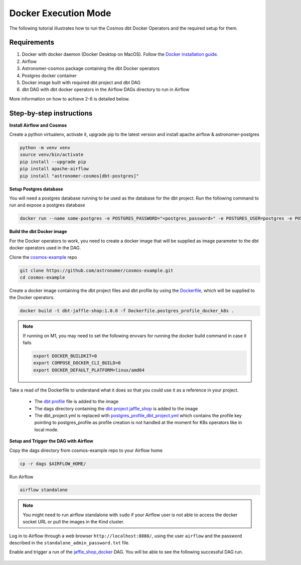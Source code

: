 .. _docker:

Docker Execution Mode
========================================

The following tutorial illustrates how to run the Cosmos dbt Docker Operators and the required setup for them.

Requirements
++++++++++++

1. Docker with docker daemon (Docker Desktop on MacOS). Follow the `Docker installation guide <https://docs.docker.com/engine/install/>`_.
2. Airflow
3. Astronomer-cosmos package containing the dbt Docker operators
4. Postgres docker container
5. Docker image built with required dbt project and dbt DAG
6. dbt DAG with dbt docker operators in the Airflow DAGs directory to run in Airflow

More information on how to achieve 2-6 is detailed below.

Step-by-step instructions
+++++++++++++++++++++++++

**Install Airflow and Cosmos**

Create a python virtualenv, activate it, upgrade pip to the latest version and install apache airflow & astronomer-postgres

.. code-block:: bash

    python -m venv venv
    source venv/bin/activate
    pip install --upgrade pip
    pip install apache-airflow
    pip install "astronomer-cosmos[dbt-postgres]"

**Setup Postgres database**

You will need a postgres database running to be used as the database for the dbt project. Run the following command to run and expose a postgres database

.. code-block:: bash

    docker run --name some-postgres -e POSTGRES_PASSWORD="<postgres_password>" -e POSTGRES_USER=postgres -e POSTGRES_DB=postgres -p5432:5432 -d postgres

**Build the dbt Docker image**

For the Docker operators to work, you need to create a docker image that will be supplied as image parameter to the dbt docker operators used in the DAG.

Clone the `cosmos-example <https://github.com/astronomer/cosmos-example.git>`_ repo

.. code-block:: bash

    git clone https://github.com/astronomer/cosmos-example.git
    cd cosmos-example

Create a docker image containing the dbt project files and dbt profile by using the `Dockerfile <https://github.com/astronomer/cosmos-example/blob/main/Dockerfile.postgres_profile_docker_k8s>`_, which will be supplied to the Docker operators.

.. code-block:: bash

    docker build -t dbt-jaffle-shop:1.0.0 -f Dockerfile.postgres_profile_docker_k8s .

.. note::

    If running on M1, you may need to set the following envvars for running the docker build command in case it fails

    .. code-block:: bash

        export DOCKER_BUILDKIT=0
        export COMPOSE_DOCKER_CLI_BUILD=0
        export DOCKER_DEFAULT_PLATFORM=linux/amd64

Take a read of the Dockerfile to understand what it does so that you could use it as a reference in your project.

    - The `dbt profile <https://github.com/astronomer/cosmos-example/blob/main/example_postgres_profile.yml>`_ file is added to the image
    - The dags directory containing the `dbt project jaffle_shop <https://github.com/astronomer/cosmos-example/tree/main/dags/dbt/jaffle_shop>`_ is added to the image
    - The dbt_project.yml is replaced with `postgres_profile_dbt_project.yml <https://github.com/astronomer/cosmos-example/blob/main/postgres_profile_dbt_project.yml>`_ which contains the profile key pointing to postgres_profile as profile creation is not handled at the moment for K8s operators like in local mode.

**Setup and Trigger the DAG with Airflow**

Copy the dags directory from cosmos-example repo to your Airflow home

.. code-block:: bash

    cp -r dags $AIRFLOW_HOME/

Run Airflow

.. code-block:: bash

    airflow standalone

.. note::

    You might need to run airflow standalone with ``sudo`` if your Airflow user is not able to access the docker socket URL or pull the images in the Kind cluster.

Log in to Airflow through a web browser ``http://localhost:8080/``, using the user ``airflow`` and the password described in the ``standalone_admin_password.txt`` file.

Enable and trigger a run of the `jaffle_shop_docker <https://github.com/astronomer/cosmos-example/blob/main/dags/jaffle_shop_docker.py>`_ DAG. You will be able to see the following successful DAG run.

.. figure:: https://github.com/astronomer/astronomer-cosmos/raw/main/docs/_static/jaffle_shop_docker_dag_run.png
    :width: 800
